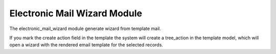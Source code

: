 Electronic Mail Wizard Module
#############################

The electronic_mail_wizard module generate wizard from template mail.

If you mark the create action field in the template the system will create a
tree_action in the template model, which will open a wizard with the rendered
email template for the selected records.
